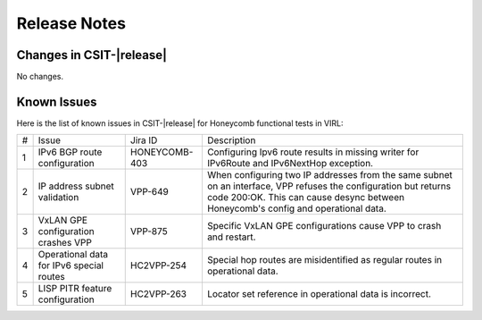 Release Notes
=============

Changes in CSIT-|release|
-------------------------

No changes.

Known Issues
------------

Here is the list of known issues in CSIT-|release| for Honeycomb functional
tests in VIRL:

+---+--------------------------------------------+---------------+-------------------------------------------------------------------------+
| # | Issue                                      | Jira ID       | Description                                                             |
+---+--------------------------------------------+---------------+-------------------------------------------------------------------------+
| 1 | IPv6 BGP route configuration               | HONEYCOMB-403 | Configuring Ipv6 route results in missing writer                        |
|   |                                            |               | for IPv6Route and IPv6NextHop exception.                                |
+---+--------------------------------------------+---------------+-------------------------------------------------------------------------+
| 2 | IP address subnet validation               | VPP-649       | When configuring two IP addresses from the same subnet on an interface, |
|   |                                            |               | VPP refuses the configuration but returns code 200:OK. This can cause   |
|   |                                            |               | desync between Honeycomb's config and operational data.                 |
+---+--------------------------------------------+---------------+-------------------------------------------------------------------------+
| 3 | VxLAN GPE configuration crashes VPP        | VPP-875       | Specific VxLAN GPE configurations cause VPP to crash and restart.       |
+---+--------------------------------------------+---------------+-------------------------------------------------------------------------+
| 4 | Operational data for IPv6 special routes   | HC2VPP-254    | Special hop routes are misidentified as regular routes                  |
|   |                                            |               | in operational data.                                                    |
+---+--------------------------------------------+---------------+-------------------------------------------------------------------------+
| 5 | LISP PITR feature configuration            | HC2VPP-263    | Locator set reference in operational data is incorrect.                 |
+---+--------------------------------------------+---------------+-------------------------------------------------------------------------+
